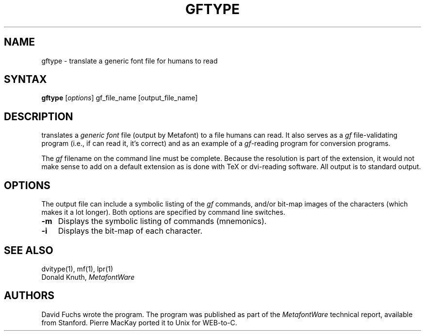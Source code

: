 .TH GFTYPE 1L  10/6/88
.SH NAME
gftype - translate a generic font file for humans to read
.SH SYNTAX
.B gftype
[\|\fIoptions\fR\|] gf_file_name [output_file_name]
.SH DESCRIPTION
.PN Gftype
translates a \fIgeneric font\fR file (output by Metafont) to a
file humans can read. It also serves as a \fIgf\fR file-validating
program (i.e., if
.PN gftype
can read it, it's correct) and as an example of a \fIgf\fR\|-reading
program for conversion programs.
.PP
The \fIgf\fR filename on the command line must be complete. Because
the resolution is part of the extension, it would not make
sense to add on a default extension as is done with TeX or
dvi-reading software. All output is to standard output.
.SH "OPTIONS"
The output file can include a symbolic listing of the \fIgf\fR commands,
and/or bit-map images of the characters
(which makes it a lot longer).
Both options are specified by command line switches.
.IP \fB-m\fR 0.3i
Displays the symbolic listing of commands (mnemonics).
.IP \fB-i\fR 0.3i
Displays the bit-map of each character.
.SH "SEE ALSO"
dvitype(1), mf(1), lpr(1)
.br
Donald Knuth,
.I MetafontWare
.SH "AUTHORS"
David Fuchs wrote the program. The program was published as
part of the
.I MetafontWare
technical report, available from Stanford. Pierre MacKay
ported it to Unix for WEB-to-C.
